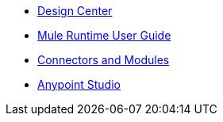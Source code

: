 // Master TOC

* link:design-center[Design Center]
* link:mule-user-guide[Mule Runtime User Guide]
* link:connectors[Connectors and Modules]
* link:anypoint-studio[Anypoint Studio]
